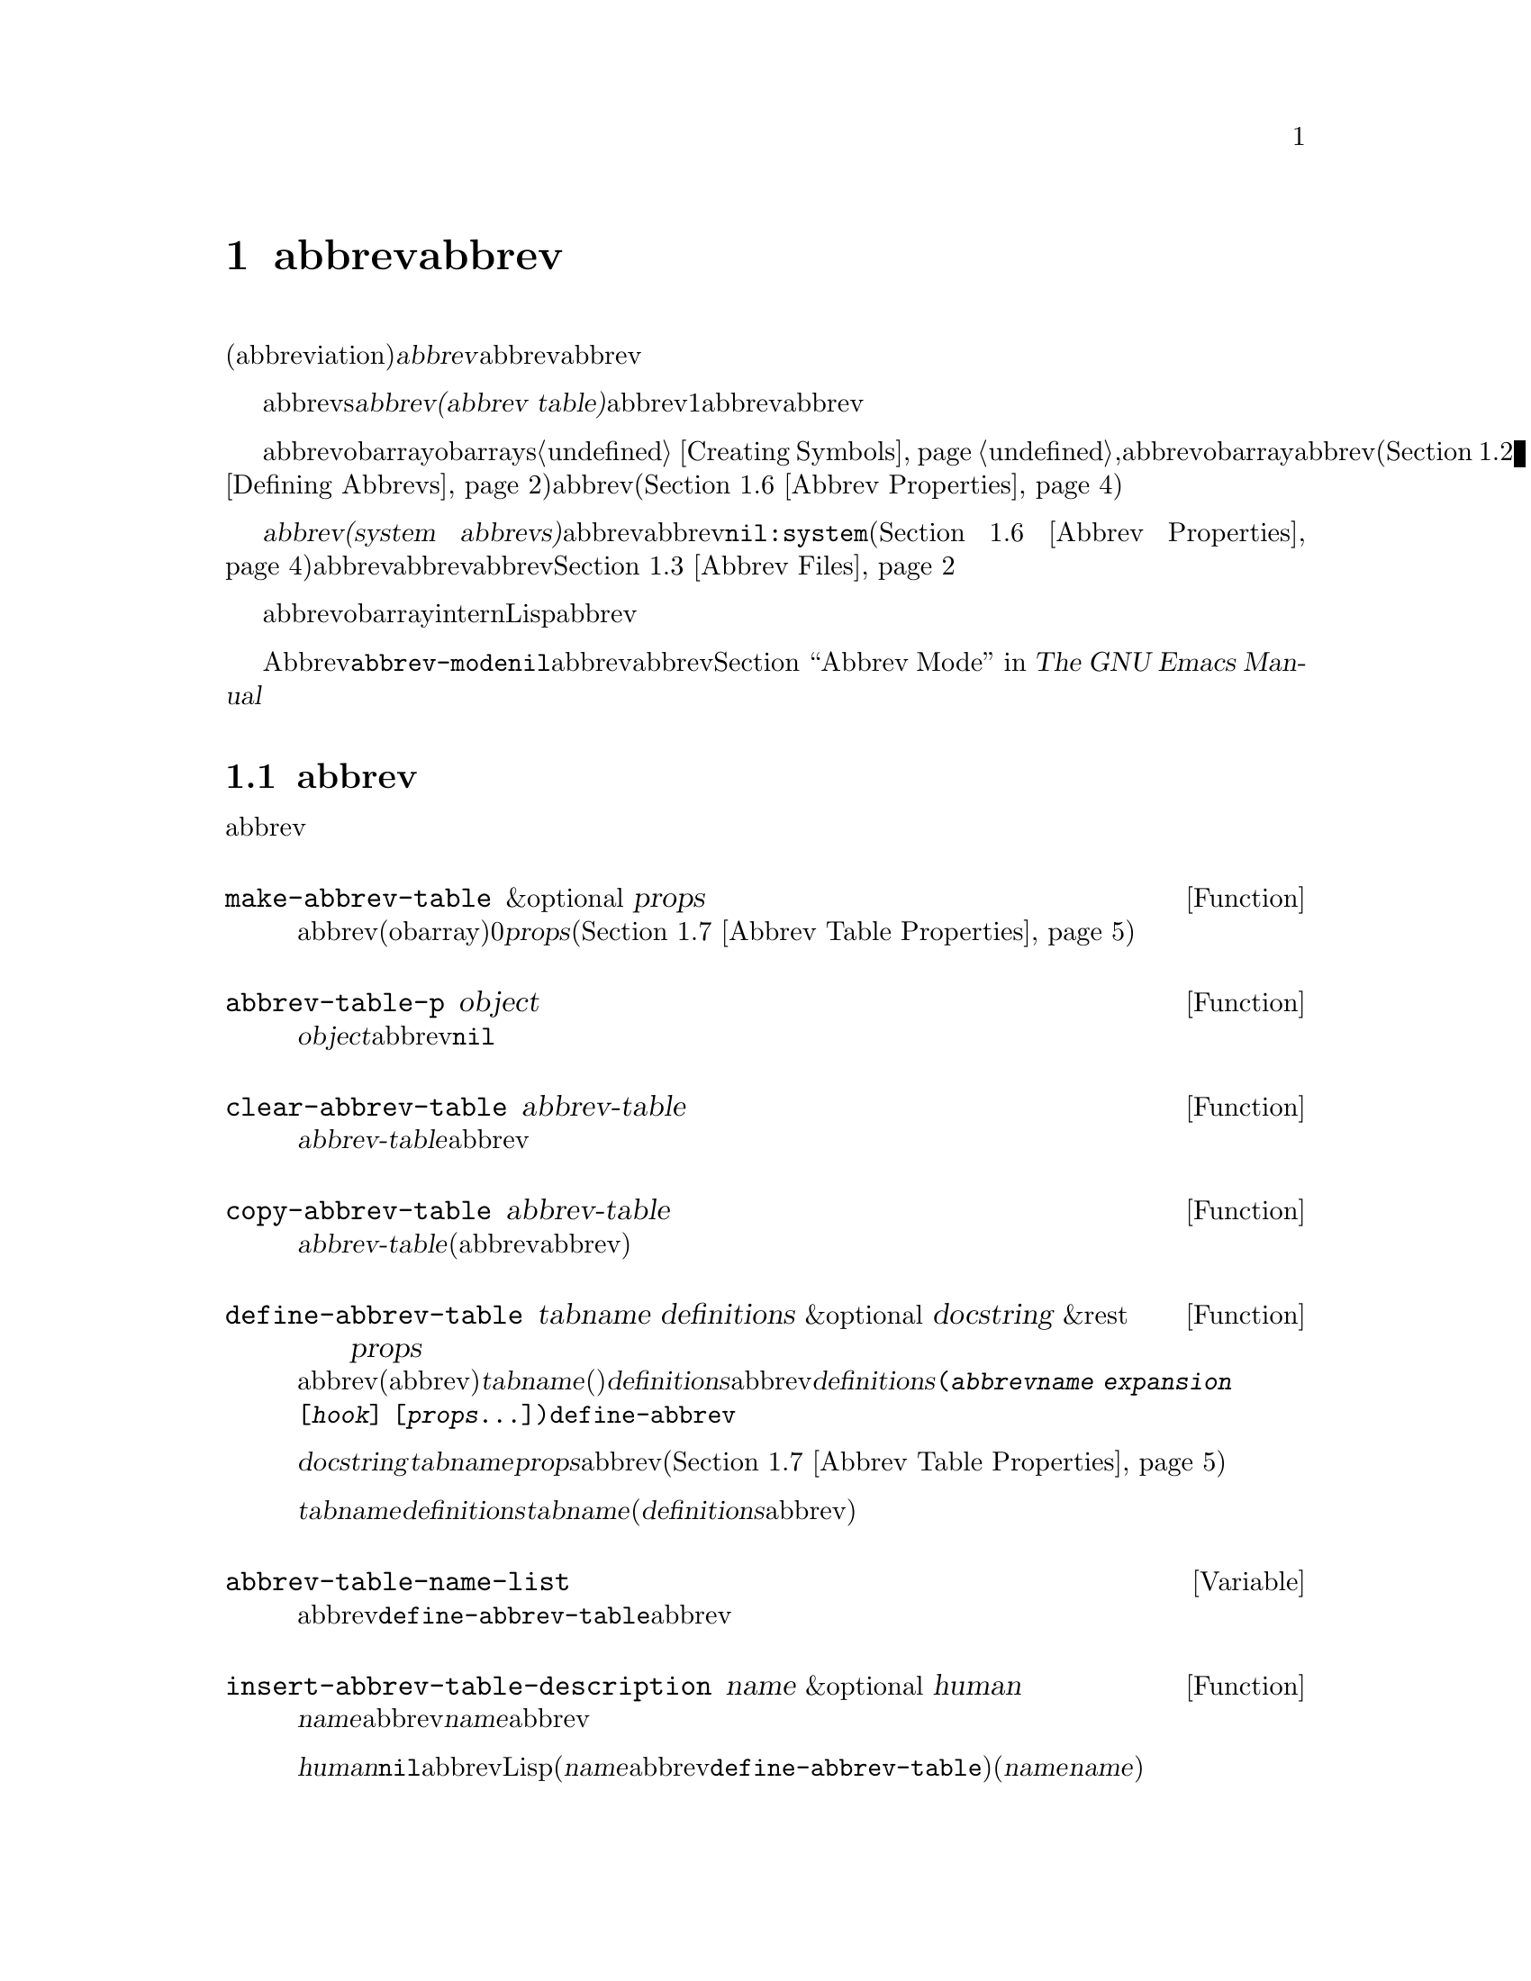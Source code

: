 @c ===========================================================================
@c
@c This file was generated with po4a. Translate the source file.
@c
@c ===========================================================================
@c -*-texinfo-*-
@c This is part of the GNU Emacs Lisp Reference Manual.
@c Copyright (C) 1990-1994, 1999, 2001-2016 Free Software Foundation,
@c Inc.
@c See the file elisp.texi for copying conditions.
@node Abbrevs
@chapter abbrevとabbrev展開
@cindex abbrev
@c  @cindex abbrev table  Redundant with "abbrev".

  略語(abbreviation)、または@dfn{abbrev}は、より長い文字列へと展開される文字列です。ユーザーはabbrev文字列を挿入して、それを探して自動的にabbrevの展開形に置換できます。これによりタイプ量を節約できます。

  カレントで効果をもつabbrevsのセットは、@dfn{abbrevテーブル(abbrev
table)}内に記録されます。バッファーはそれぞれローカルにabbrevテーブルをもちますが、通常は同一のメジャーモードにあるすべてのバッファーが1つのabbrevテーブルを共有します。グローバルabbrevテーブルも存在します。通常は両者が使用されます。

  abbrevテーブルはobarrayとして表されます。obarraysについての情報は、@ref{Creating
Symbols}を参照してください。,abbrevはそれぞれ、obarray内のシンボルとして表現されます。そのシンボルの名前がabbrevで、値が展開形になります。シンボルの関数定義は展開を行うフック関数です(@ref{Defining
Abbrevs}を参照)。また、シンボルノプロパティセルには、使用回数やそのabbrevが展開された回数を含む、さまざまな追加プロパティが含まれます(@ref{Abbrev
Properties}を参照)。

@cindex system abbrev
  @dfn{システムabbrev(system
abbrevs)}と呼ばれる特定のabbrevは、ユーザーではなくメジャーモードにより定義されます。システムabbrevは、非@code{nil}の@code{:system}プロパティにより識別されます(@ref{Abbrev
Properties}を参照)。abbrevがabbrevファイルに保存される際、システムabbrevは省略されます。@ref{Abbrev
Files}を参照してください。

  abbrevに使用されるシンボルは通常のobarrayにinternされないので、Lisp式の読み取り結果として現れることは決してありません。実際に、通常はabbrevを扱うコードを除き、それらが使用されることはありません。したがって、それらを非標準的な方法で使用しても安全なのです。

  マイナーモードであるAbbrevモードが有効な場合、バッファーローカル変数@code{abbrev-mode}は非@code{nil}となり、そのバッファー内で、abbrevは自動的に展開されます。abbrev用のユーザーレベルのコマンドについては、@ref{Abbrevs,,
Abbrev Mode, emacs, The GNU Emacs Manual}を参照してください。

@menu
* Tables: Abbrev Tables.     abbrevテーブルの作成と操作。
* Defining Abbrevs::         略語の指定とそれらの展開。
* Files: Abbrev Files.       ファイルへのabbrevの保存。
* Expansion: Abbrev Expansion.  展開の制御と展開サブルーチン。
* Standard Abbrev Tables::   種々メジャーモードに使用されるabbrevテーブル。
* Abbrev Properties::        abbrevプロパティの読み取りとセットを行う方法。どのプロパティが何の効果をもつか。
* Abbrev Table Properties::  abbrevテーブルプロパティの読み取りとセットを行う方法。どのプロパティが効果をもつか。
@end menu

@node Abbrev Tables
@section abbrevテーブル
@cindex abbrev tables

  このセクションでは、abbrevテーブルの作成と操作を行う方法について説明します。

@defun make-abbrev-table &optional props
この関数は、空のabbrevテーブル(シンボルを含まないobarray)を作成してリターンする。これは0で充填されたベクターである。@var{props}は、新たなテーブルに適用されるプロパティリストである(@ref{Abbrev
Table Properties}を参照)。
@end defun

@defun abbrev-table-p object
この関数は、@var{object}がabbrevテーブルなら、非@code{nil}をリターンする。
@end defun

@defun clear-abbrev-table abbrev-table
@c Don't see why this needs saying.
@c It always returns @code{nil}.
この関数は、@var{abbrev-table}内のabbrevをすべて未定義とし、空のまま残す。
@end defun

@defun copy-abbrev-table abbrev-table
この関数は、@var{abbrev-table}のコピー(同じabbrev定義を含む新たなabbrevテーブル)をリターンする。これは名前、値、関数だけをコピーし、プロパティリストは何も@emph{コピーしない}。
@end defun

@defun define-abbrev-table tabname definitions &optional docstring &rest props
この関数はabbrevテーブル名(値がabbrevテーブルであるような変数)として@var{tabname}(シンボル)を定義する。これは、そのテーブル内に@var{definitions}に応じて、abbrevを定義する。@var{definitions}は、@code{(@var{abbrevname}
@var{expansion} [@var{hook}]
[@var{props}...])}という形式の要素をもつリストである。これらの要素は引数として、@code{define-abbrev}に渡される。  

オプション文字列@var{docstring}は、変数@var{tabname}のドキュメント文字列である。プロパティリスト@var{props}は、abbrevテーブルに適用される(@ref{Abbrev
Table Properties}を参照)。

同一の@var{tabname}にたいしてこの関数が複数回呼び出された場合は、元のコンテンツ全体を上書きせずに、後続の呼び出しは@var{definitions}内の定義を@var{tabname}に追加する(後続の呼び出しでは、@var{definitions}内で明示的に再定義または未定義にした場合のみabbrevを上書きできる)。
@end defun

@defvar abbrev-table-name-list
これは、値がabbrevテーブルであるようなシンボルのリストである。@code{define-abbrev-table}は、このリストに新たなabbrevテーブル名を追加する。
@end defvar

@defun insert-abbrev-table-description name &optional human
この関数は、ポイントの前に名前が@var{name}のabbrevテーブルの説明を挿入する。引数@var{name}は、値がabbrevテーブルであるようなシンボルである。  

@var{human}が非@code{nil}なら、説明は人間向けになる。システムabbrevはそのようにリストされ、識別される。それ以外なら説明はLisp式(カレントで定義されているように@var{name}を定義するが、システムabbrevとしては定義しないような@code{define-abbrev-table}呼び出し)となる(@var{name}を使用するモードまたはパッケージは、それらを個別に@var{name}に追加すると想定されている)。
@end defun

@node Defining Abbrevs
@section abbrevの定義
@cindex defining abbrevs

  @code{define-abbrev}は、abbrevテーブル内にabbrevを定義するための基本的な低レベル関数です。

  When a major mode defines a system abbrev, it should call
@code{define-abbrev} and specify @code{t} for the @code{:system} property.
Be aware that any saved non-system abbrevs are restored at startup, i.e.,
before some major modes are loaded.  Therefore, major modes should not
assume that their abbrev tables are empty when they are first loaded.

@defun define-abbrev abbrev-table name expansion &optional hook &rest props
This function defines an abbrev named @var{name}, in @var{abbrev-table}, to
expand to @var{expansion} and call @var{hook}, with properties @var{props}
(@pxref{Abbrev Properties}).  The return value is @var{name}.  The
@code{:system} property in @var{props} is treated specially here: if it has
the value @code{force}, then it will overwrite an existing definition even
for a non-system abbrev of the same name.

@var{name} should be a string.  The argument @var{expansion} is normally the
desired expansion (a string), or @code{nil} to undefine the abbrev.  If it
is anything but a string or @code{nil}, then the abbreviation expands solely
by running @var{hook}.

引数@var{hook}は、関数または@code{nil}であること。@var{hook}が非@code{nil}なら、abbrevが@var{expansion}に置換された後に、引数なしでそれが呼び出される。@var{hook}呼び出し時、ポイントは@var{expansion}の終端に置かれる。

@cindex @code{no-self-insert} property
@var{hook}が、@code{no-self-insert}プロパティが非@code{nil}であるような、非@code{nil}のシンボルなら、@var{hook}は展開をトリガーするような自己挿入入力文字を挿入できるかどうかを、明示的に制御できる。この場合、@var{hook}が非@code{nil}をリターンしたら、その文字の挿入を抑止する。対照的に、@var{hook}が@code{nil}をリターンした場合は、あたかも実際には展開が行われなかったかのように、@code{expand-abbrev}(または@code{abbrev-insert})も@code{nil}をリターンする。

通常@code{define-abbrev}は、実際にabbrevを変更した場合は、変数@code{abbrevs-changed}に@code{t}をセットする。これはいくつかのコマンドが、abbrevの保存を提案するためである。システムabbrevは、いずれにせよ保存されないので、システムabbrevにたいして、これは行われない。
@end defun

@defopt only-global-abbrevs
この変数が非@code{nil}なら、それはユーザーがグローバルabbrevのみの使用を計画していることを意味する。これはモード固有のabbrevを定義するコマンドにたいして、かわりにグローバルabbrevを定義するよう指示する。この変数は、このセクション内の関数の振る舞いを変更しない。それは呼び出し側により検証される。
@end defopt

@node Abbrev Files
@section ファイルへのabbrevの保存
@cindex save abbrevs in files

  abbrev定義が保存されたファイルは、実際にはLispコードのファイルです。abbrevは、同じコンテンツの同じabbrevテーブルを定義する、Lispプログラムの形式で保存されます。したがってそのファイルは、@code{load}でロードすることができます(@ref{How
Programs Do
Loading}を参照)。しかし、より簡便なインターフェースとして、関数@code{quietly-read-abbrev-file}が提供されています。起動時に、Emacsは自動的にこの関数を呼び出します。

  @code{save-some-buffers}のようなユーザーレベルの機能は、ここで説明する変数の制御下で、自動的にabbrevをファイルに保存できます。

@defopt abbrev-file-name
This is the default file name for reading and saving abbrevs.  By default,
Emacs will look for @file{~/.emacs.d/abbrev_defs}, and, if not found, for
@file{~/.abbrev_defs}; if neither file exists, Emacs will create
@file{~/.emacs.d/abbrev_defs}.
@end defopt

@defun quietly-read-abbrev-file &optional filename
この関数は、以前に@code{write-abbrev-file}で書き込まれた、@var{filename}という名前のファイルから、abbrevの定義を読み込む。@var{filename}が省略または@code{nil}なら、@code{abbrev-file-name}内で指定されているファイルが使用される。

@c It returns @code{nil}.
その名前が暗示するように、この関数は何のメッセージも表示しない。
@end defun

@defopt save-abbrevs
A non-@code{nil} value for @code{save-abbrevs} means that Emacs should offer
to save abbrevs (if any have changed) when files are saved.  If the value is
@code{silently}, Emacs saves the abbrevs without asking the user.
@code{abbrev-file-name} specifies the file to save the abbrevs in.  The
default value is @code{t}.
@end defopt

@defvar abbrevs-changed
この変数は、abbrev(システムabbrevを除く)の定義または変更によりセットされる。これは、さまざまなEmacsコマンドにとって、ユーザーにabbrevの保存を提案するための、フラグとしての役目をもつ。
@end defvar

@deffn Command write-abbrev-file &optional filename
@code{abbrev-table-name-list}内にリストされたすべてのabbrevテーブルにたいして、すべてのabbrev定義(システムabbrevを除く)を、ロード時に同じabbrevを定義するであろうLispプログラム形式で、ファイル@var{filename}内に保存する。@var{filename}が@code{nil}なら、@code{abbrev-file-name}が仕様される。この関数は@code{nil}をリターンする。
@end deffn

@node Abbrev Expansion
@section 略語の照会と展開
@cindex looking up abbrevs
@cindex expanding abbrevs
@cindex abbrevs, looking up and expanding

  abbrevは通常、@code{self-insert-command}を含む、特定のinteractiveなコマンドにより展開されます。このセクションでは、そのようなコマンドの記述に使用されるサブルーチン、並びに通信のために使用される変数について説明します。

@defun abbrev-symbol abbrev &optional table
この関数は、@var{abbrev}という名前のabbrevを表すシンボルをリターンする。そのabbrevが定義されていなければ、@code{nil}をリターンする。オプションの2つ目の引数@var{table}は、それを照合するためのabbrevテーブルである。@var{table}が@code{nil}なら、この関数はまずカレントバッファーのローカルabbrevテーブル、次にグローバルabbrevテーブルを試みる。
@end defun

@defun abbrev-expansion abbrev &optional table
この関数は、@var{abbrev}が展開されるであろう文字列(カレントバッファーにたいして使用されるabbrevテーブルで定義される文字列)をリターンする。これは@var{abbrev}が有効なabbrevでなければ、@code{nil}をリターンする。オプション引数@var{table}は@code{abbrev-symbol}の場合と同様、使用するabbrevテーブルを指定する。
@end defun

@deffn Command expand-abbrev
このコマンドは、(もしあれば)ポイントの前のabbrevを展開する。ポイントがabbrevの後になければ、このコマンドは何もしない。展開を行うために、これは変数@code{abbrev-expand-function}の値となっている関数を引数なしで呼び出し、何であれその関数がリターンしたものをリターンする。

デフォルトの展開関数は、展開を行ったらabbrevのシンボル、それ以外は@code{nil}をリターンする。そのabbrevシンボルが、@code{no-self-insert}プロパティが非@code{nil}のシンボルであるようなフック関数をもち、そのフック関数が値として@code{nil}をリターンした場合は、たとえ展開が行われたとしても、デフォルト展開関数は@code{nil}をリターンする。
@end deffn

@defun abbrev-insert abbrev &optional name start end
This function inserts the abbrev expansion of @code{abbrev}, replacing the
text between @code{start} and @code{end}.  If @code{start} is omitted, it
defaults to point.  @code{name}, if non-@code{nil}, should be the name by
which this abbrev was found (a string); it is used to figure out whether to
adjust the capitalization of the expansion.  The function returns
@code{abbrev} if the abbrev was successfully inserted, otherwise it returns
@code{nil}.
@end defun

@deffn Command abbrev-prefix-mark &optional arg
このコマンドは、ポイントのカレント位置を、abbrevの開始としてマークする。@code{expand-abbrev}の次回呼び出しでは、通常のように以前の単語ではなく、ここからポイント(その時点での位置)にあるテキストが展開するべきabbrevとして使用される。

このコマンドはまず、@var{arg}が@code{nil}なら、ポイントの前の任意のabbrevを展開する(インタラクティブな呼び出しでは、@var{arg}はプレフィクス引数である)。それから、展開する次のabbrevの開始を示すために、ポイントの前にハイフンを挿入する。実際の展開では、ハイフンは削除される。
@end deffn

@defopt abbrev-all-caps
これが非@code{nil}にセットされているときは、すべて大文字で入力されたabbrevは、すべて大文字を使用して展開される。それ以外なら、すべて大文字で入力されたabbrevは、展開形の単語ごとにcapitalizeして展開される。
@end defopt

@defvar abbrev-start-location
この変数の値は、次にabbrevを展開する開始位置として@code{expand-abbrev}に使用される、バッファー位置である。値は@code{nil}も可能で、かわりにポイントの前の単語を使用することを意味する。@code{abbrev-start-location}は、@code{expand-abbrev}の呼び出しごとに、毎回@code{nil}にセットされる。この変数は、@code{abbrev-prefix-mark}によってもセットされる。
@end defvar

@defvar abbrev-start-location-buffer
この変数の値は、@code{abbrev-start-location}がセットされたバッファーである。他のバッファーでabbrev展開を試みることにより、@code{abbrev-start-location}はクリアーされる。この変数は、@code{abbrev-prefix-mark}によりセットされる。
@end defvar

@defvar last-abbrev
これは、直近のabbrev展開の@code{abbrev-symbol}である。これは、@code{unexpand-abbrev}コマンド(@ref{Expanding
Abbrevs,, Expanding Abbrevs, emacs, The GNU Emacs
Manual}を参照)のために、@code{expand-abbrev}により残された情報である。
@end defvar

@defvar last-abbrev-location
これは、直近の.abbrev展開の場所である。これには、@code{unexpand-abbrev}コマンドのために@code{expand-abbrev}により残された情報が含まれる。
@end defvar

@defvar last-abbrev-text
これは直近のabbrev展開の正確な展開形を、(もしあれば)大文字小文字変換した後のテキストである。そのabbrevがすでに非展開されていれば、値は@code{nil}になる。これには@code{unexpand-abbrev}コマンドのために、@code{expand-abbrev}により残された情報が含まれる。
@end defvar

@defvar abbrev-expand-function
この変数の値は、展開を行うために@code{expand-abbrev}が引数なしで呼び出すであろう関数である。この関数では、展開を行う前後に行いたいことを行うことができる。展開が行われた場合は、そのabbrevシンボルをリターンすること。
@end defvar

  以下のサンプルコードで、@code{abbrev-expand-function}のシンプルな使い方を示します。このサンプルでは、@code{foo-mode}が@samp{#}で始まる行がコメントであるような、特定のファイルを編集するためのモードであるとします。それらコメント行にたいしては、Textモードのabbrevの使用が望ましく、その他すべての行にたいしては、正規のローカルabbrevテーブル@code{foo-mode-abbrev-table}が適しています。@code{local-abbrev-table}と@code{text-mode-abbrev-table}の定義については、@ref{Standard
Abbrev Tables}を参照してください。@code{add-function}についての詳細は、@ref{Advising
Functions}を参照してください。

@smallexample
(defun foo-mode-abbrev-expand-function (expand)
  (if (not (save-excursion (forward-line 0) (eq (char-after) ?#)))
      ;; 通常の展開を行う
      (funcall expand)
    ;; コメント内はtext-modeのabbrevを使用
    (let ((local-abbrev-table text-mode-abbrev-table))
      (funcall expand))))

(add-hook 'foo-mode-hook
          #'(lambda ()
              (add-function :around (local 'abbrev-expand-function)
                            #'foo-mode-abbrev-expand-function)))
@end smallexample

@node Standard Abbrev Tables
@section 標準的なabbrevテーブル
@cindex standard abbrev tables

  以下は、Emacsの事前ロードされるメジャーモード用のabbrevテーブルを保持する変数のリストです。

@defvar global-abbrev-table
これは、モード非依存なabbrev用のabbrevテーブルである。この中で定義されるabbrevは、すべてのバッファーに適用される。各バッファーはローカルabbrevテーブルももつかもしれず、それのabbrev定義はグローバルテーブル内のabbrev定義より優先される。
@end defvar

@defvar local-abbrev-table
このバッファーローカル変数の値は、カレントバッファーの(モード固有の)abbrevテーブルである。これは、そのようなテーブルのリストでもあり得る。
@end defvar

@defvar abbrev-minor-mode-table-alist
この変数の値は、@code{(@var{mode}
.
@var{abbrev-table})}という形式のリストである。ここで@var{mode}は変数の名前である。その変数が非@code{nil}にバインドされていれば@var{abbrev-table}はアクティブで、それ以外なら無視される。@var{abbrev-table}は、abbrevテーブルのリストでもあり得る。
@end defvar

@defvar fundamental-mode-abbrev-table
これは、Fundamentalモードで使用される、ローカルabbrevテーブルである。言い換えると、これはFundamentalモードにあるすべてのバッファーの、ローカルabbrevテーブルである。
@end defvar

@defvar text-mode-abbrev-table
これは、Textモードで使用される、ローカルabbrevテーブルである。
@end defvar

@defvar lisp-mode-abbrev-table
これはLispモードで使用されるローカルabbrevテーブルであり、Emacs
Lispモードで使用されるローカルabbrevテーブルの親テーブルである。@ref{Abbrev Table Properties}を参照のこと。
@end defvar

@node Abbrev Properties
@section abbrevプロパティー
@cindex abbrev properties

abbrevはプロパティをもち、それらのいくつかはabbrevの働きに影響します。これらのプロパティを@code{define-abbrev}の引数として提供して、以下の関数で操作できます:

@defun abbrev-put abbrev prop val
@var{abbrev}のプロパティ@var{prop}に値@var{val}をセットする。
@end defun

@defun abbrev-get abbrev prop
@var{abbrev}のプロパティ@var{prop}、そのabbrevがそのようなプロパティをもたなければ@code{nil}をリターンする。
@end defun

以下のプロパティには特別な意味があります:

@table @code
@item :count
このプロパティは、そのabbrevが展開された回数を計数する。明示的にセットしなければ、@code{define-abbrev}により0に初期化される。

@item :system
非@code{nil}なら、このプロパティはシステムabbrevとして、そのabbrevをマスクする。そのようなabbrevは保存されない(@ref{Abbrev
Files}を参照)。

@item :enable-function
非@code{nil}の場合、そのabbrevが使用されるべきでなければ@code{nil}、それ以外なら@code{t}をリターンするような、引数なしの関数であること。

@item :case-fixed
非@code{nil}なら、このプロパテぃはそのabbrevの大文字小文字には意味があり、同じパターンにcapitalizeされたテキストだけにマッチすべきことを示す。これは展開のcapitalizationを変更するコードも無効にする。
@end table

@node Abbrev Table Properties
@section abbrevテーブルのプロパティー
@cindex abbrev table properties

abbrevと同じようにabbrevテーブルもプロパティをもち、それらのいくつかはabbrevテーブルの働きに影響を与えます。これらのプロパティを@code{define-abbrev-table}の引数として提供して、それらを関数で操作できます:

@defun abbrev-table-put table prop val
abbrevテーブル@var{table}のプロパティ@var{prop}に、値@var{val}をセットする。
@end defun

@defun abbrev-table-get table prop
abbrevテーブルのプロパティ@var{prop}、そのabbrevテーブルがそのようなをプロパティもたなければ@code{nil}をリターンする。
@end defun

以下のプロパティには特別な意味があります:

@table @code
@item :enable-function
abbrevプロパティ@code{:enable-function}と似ているが、そのテーブル内のすべてのabbrevに適用される点が異なる。これはポイントの前のabbrevを探すことを試みる前にも使用されるので、abbrevテーブルを動的に変更することが可能である。

@item :case-fixed
これはabbrevプロパティ@code{:case-fixed}と似ているが、そのテーブル内のすべてのabbrevに適用される点が異なる。

@item :regexp
非@code{nil}なら、このプロパティはそのテーブルを照合する前に、ポイント前のabbrev名を抽出するための方法を示す正規表現である。その正規表現がポイントの前にマッチしたときは、そのabbrev名はsubmatchの1と期待される。このプロパティが@code{nil}なら、デフォルトは@code{backward-word}と@code{forward-word}を使用して、abbrevの名前を探す。このプロパティにより、単語構文以外の文字を含む名前のabbrevが使用できる。

@item :parents
このプロパティは、他のabbrevを継承したテーブルのリストを保持する。

@item :abbrev-table-modiff
このプロパティは、そのテーブルにabbrevが追加される度に増分されるカウンターを保持する。

@end table
